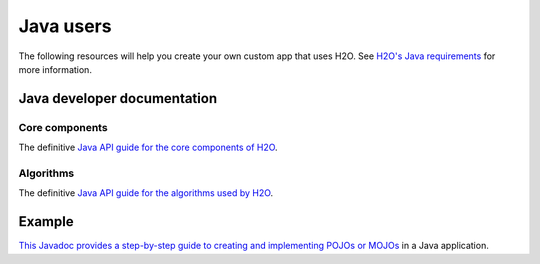 Java users
==========

The following resources will help you create your own custom app that uses H2O. See `H2O's Java requirements <https://docs.h2o.ai/h2o/latest-stable/h2o-docs/welcome.html#java-requirements>`__ for more information.

Java developer documentation
----------------------------

Core components
~~~~~~~~~~~~~~~

The definitive `Java API guide for the core components of H2O <https://docs.h2o.ai/h2o/latest-stable/h2o-core/javadoc/index.html>`__.

Algorithms
~~~~~~~~~~

The definitive `Java API guide for the algorithms used by H2O <https://docs.h2o.ai/h2o/latest-stable/h2o-algos/javadoc/index.html>`__.

Example
-------

`This Javadoc provides a step-by-step guide to creating and implementing POJOs or MOJOs <https://docs.h2o.ai/h2o/latest-stable/h2o-genmodel/javadoc/index.html>`__ in a Java application.